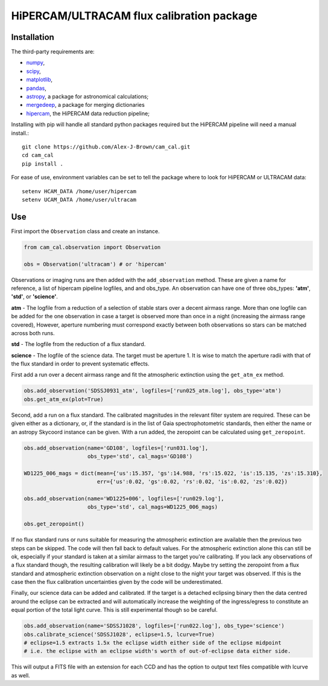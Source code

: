 HiPERCAM/ULTRACAM flux calibration package
===================================


Installation
------------

The third-party requirements are:

- `numpy <https://numpy.org/>`_,

- `scipy <https://scipy.org/>`_,

- `matplotlib <https://matplotlib.org/>`_,

- `pandas <https://pandas.pydata.org/>`_,

- `astropy <http://astropy.org/>`_, a package for astronomical calculations;

- `mergedeep <https://mergedeep.readthedocs.io/en/latest/>`_, a package for merging dictionaries

- `hipercam <https://github.com/HiPERCAM/hipercam>`_, the HiPERCAM data reduction pipeline;


Installing with pip will handle all standard python packages required but the HiPERCAM pipeline will need a manual install.::

 git clone https://github.com/Alex-J-Brown/cam_cal.git
 cd cam_cal
 pip install .

For ease of use, environment variables can be set to tell the package where to look for HiPERCAM or ULTRACAM data::
 
 setenv HCAM_DATA /home/user/hipercam
 setenv UCAM_DATA /home/user/ultracam


Use
---

First import the ``Observation`` class and create an instance.

.. code-block:: python

    from cam_cal.observation import Observation

    obs = Observation('ultracam') # or 'hipercam'

Observations or imaging runs are then added with the ``add_observation`` method.
These are given a name for reference, a list of hipercam pipeline logfiles, and and obs_type.
An observation can have one of three obs_types: **'atm'**, **'std'**, or **'science'**.

**atm** - The logfile from a reduction of a selection of stable stars over a decent airmass range.
More than one logfile can be added for the one observation in case a target is observed more than once in a night (increasing the airmass range covered),
However, aperture numbering must correspond exactly between both observations so stars can be matched across both runs.

**std** - The logfile from the reduction of a flux standard.

**science** - The logfile of the science data. The target must be aperture 1. It is wise to match the aperture radii with that of the flux standard in order to prevent systematic effects. 

First add a run over a decent airmass range and fit the atmospheric extinction using the ``get_atm_ex`` method.

.. code-block:: python

    obs.add_observation('SDSSJ0931_atm', logfiles=['run025_atm.log'], obs_type='atm')
    obs.get_atm_ex(plot=True)

Second, add a run on a flux standard. The calibrated magnitudes in the relevant filter system are required.
These can be given either as a dictionary, or, if the standard is in the list of Gaia spectrophotometric standards,
then either the name or an astropy Skycoord instance can be given.
With a run added, the zeropoint can be calculated using ``get_zeropoint``.

.. code-block:: python


    obs.add_observation(name='GD108', logfiles=['run031.log'],
                        obs_type='std', cal_mags='GD108')

    WD1225_006_mags = dict(mean={'us':15.357, 'gs':14.988, 'rs':15.022, 'is':15.135, 'zs':15.310},
                           err={'us':0.02, 'gs':0.02, 'rs':0.02, 'is':0.02, 'zs':0.02})

    obs.add_observation(name='WD1225+006', logfiles=['run029.log'],
                        obs_type='std', cal_mags=WD1225_006_mags)

    obs.get_zeropoint()

If no flux standard runs or runs suitable for measuring the atmospheric extinction are available then the previous two steps can be skipped.
The code will then fall back to default values. For the atmospheric extinction alone this can still be ok, especially if your standard is taken at a similar airmass to the target you're calibrating.
If you lack any observations of a flux standard though, the resulting calibration will likely be a bit dodgy. Maybe try setting the zeropoint from a flux standard and atmospheric extinction observation on a night close to the night your target was observed.
If this is the case then the flux calibration uncertainties given by the code will be underestimated.

Finally, our science data can be added and calibrated. If the target is a detached eclipsing binary then the data
centred around the eclipse can be extracted and will automatically increase the weighting of the ingress/egress to constitute
an equal portion of the total light curve. This is still experimental though so be careful.

.. code-block:: python

    obs.add_observation(name='SDSSJ1028', logfiles=['run022.log'], obs_type='science')
    obs.calibrate_science('SDSSJ1028', eclipse=1.5, lcurve=True)
    # eclipse=1.5 extracts 1.5x the eclipse width either side of the eclipse midpoint
    # i.e. the eclipse with an eclipse width's worth of out-of-eclipse data either side.

This will output a FITS file with an extension for each CCD and has the option to output text files compatible with lcurve as well.

